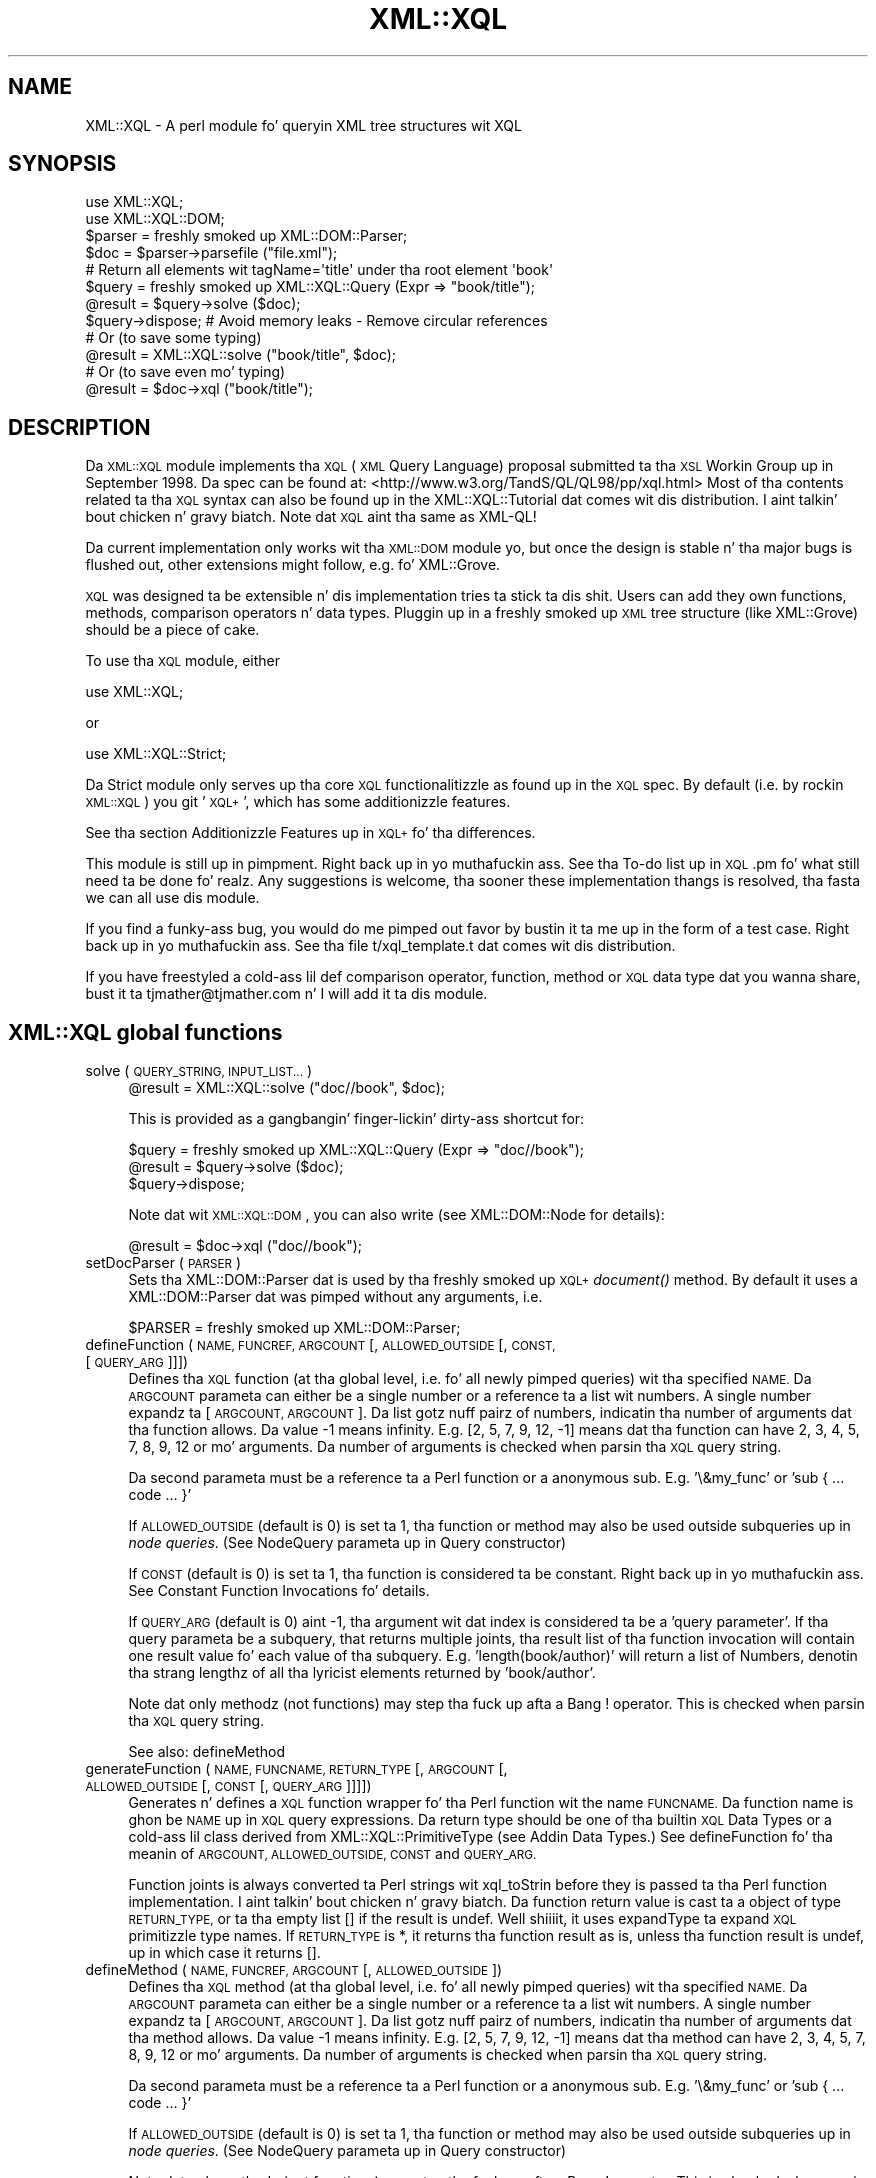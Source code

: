 .\" Automatically generated by Pod::Man 2.27 (Pod::Simple 3.28)
.\"
.\" Standard preamble:
.\" ========================================================================
.de Sp \" Vertical space (when we can't use .PP)
.if t .sp .5v
.if n .sp
..
.de Vb \" Begin verbatim text
.ft CW
.nf
.ne \\$1
..
.de Ve \" End verbatim text
.ft R
.fi
..
.\" Set up some characta translations n' predefined strings.  \*(-- will
.\" give a unbreakable dash, \*(PI'ma give pi, \*(L" will give a left
.\" double quote, n' \*(R" will give a right double quote.  \*(C+ will
.\" give a sickr C++.  Capital omega is used ta do unbreakable dashes and
.\" therefore won't be available.  \*(C` n' \*(C' expand ta `' up in nroff,
.\" not a god damn thang up in troff, fo' use wit C<>.
.tr \(*W-
.ds C+ C\v'-.1v'\h'-1p'\s-2+\h'-1p'+\s0\v'.1v'\h'-1p'
.ie n \{\
.    dz -- \(*W-
.    dz PI pi
.    if (\n(.H=4u)&(1m=24u) .ds -- \(*W\h'-12u'\(*W\h'-12u'-\" diablo 10 pitch
.    if (\n(.H=4u)&(1m=20u) .ds -- \(*W\h'-12u'\(*W\h'-8u'-\"  diablo 12 pitch
.    dz L" ""
.    dz R" ""
.    dz C` ""
.    dz C' ""
'br\}
.el\{\
.    dz -- \|\(em\|
.    dz PI \(*p
.    dz L" ``
.    dz R" ''
.    dz C`
.    dz C'
'br\}
.\"
.\" Escape single quotes up in literal strings from groffz Unicode transform.
.ie \n(.g .ds Aq \(aq
.el       .ds Aq '
.\"
.\" If tha F regista is turned on, we'll generate index entries on stderr for
.\" titlez (.TH), headaz (.SH), subsections (.SS), shit (.Ip), n' index
.\" entries marked wit X<> up in POD.  Of course, you gonna gotta process the
.\" output yo ass up in some meaningful fashion.
.\"
.\" Avoid warnin from groff bout undefined regista 'F'.
.de IX
..
.nr rF 0
.if \n(.g .if rF .nr rF 1
.if (\n(rF:(\n(.g==0)) \{
.    if \nF \{
.        de IX
.        tm Index:\\$1\t\\n%\t"\\$2"
..
.        if !\nF==2 \{
.            nr % 0
.            nr F 2
.        \}
.    \}
.\}
.rr rF
.\"
.\" Accent mark definitions (@(#)ms.acc 1.5 88/02/08 SMI; from UCB 4.2).
.\" Fear. Shiiit, dis aint no joke.  Run. I aint talkin' bout chicken n' gravy biatch.  Save yo ass.  No user-serviceable parts.
.    \" fudge factors fo' nroff n' troff
.if n \{\
.    dz #H 0
.    dz #V .8m
.    dz #F .3m
.    dz #[ \f1
.    dz #] \fP
.\}
.if t \{\
.    dz #H ((1u-(\\\\n(.fu%2u))*.13m)
.    dz #V .6m
.    dz #F 0
.    dz #[ \&
.    dz #] \&
.\}
.    \" simple accents fo' nroff n' troff
.if n \{\
.    dz ' \&
.    dz ` \&
.    dz ^ \&
.    dz , \&
.    dz ~ ~
.    dz /
.\}
.if t \{\
.    dz ' \\k:\h'-(\\n(.wu*8/10-\*(#H)'\'\h"|\\n:u"
.    dz ` \\k:\h'-(\\n(.wu*8/10-\*(#H)'\`\h'|\\n:u'
.    dz ^ \\k:\h'-(\\n(.wu*10/11-\*(#H)'^\h'|\\n:u'
.    dz , \\k:\h'-(\\n(.wu*8/10)',\h'|\\n:u'
.    dz ~ \\k:\h'-(\\n(.wu-\*(#H-.1m)'~\h'|\\n:u'
.    dz / \\k:\h'-(\\n(.wu*8/10-\*(#H)'\z\(sl\h'|\\n:u'
.\}
.    \" troff n' (daisy-wheel) nroff accents
.ds : \\k:\h'-(\\n(.wu*8/10-\*(#H+.1m+\*(#F)'\v'-\*(#V'\z.\h'.2m+\*(#F'.\h'|\\n:u'\v'\*(#V'
.ds 8 \h'\*(#H'\(*b\h'-\*(#H'
.ds o \\k:\h'-(\\n(.wu+\w'\(de'u-\*(#H)/2u'\v'-.3n'\*(#[\z\(de\v'.3n'\h'|\\n:u'\*(#]
.ds d- \h'\*(#H'\(pd\h'-\w'~'u'\v'-.25m'\f2\(hy\fP\v'.25m'\h'-\*(#H'
.ds D- D\\k:\h'-\w'D'u'\v'-.11m'\z\(hy\v'.11m'\h'|\\n:u'
.ds th \*(#[\v'.3m'\s+1I\s-1\v'-.3m'\h'-(\w'I'u*2/3)'\s-1o\s+1\*(#]
.ds Th \*(#[\s+2I\s-2\h'-\w'I'u*3/5'\v'-.3m'o\v'.3m'\*(#]
.ds ae a\h'-(\w'a'u*4/10)'e
.ds Ae A\h'-(\w'A'u*4/10)'E
.    \" erections fo' vroff
.if v .ds ~ \\k:\h'-(\\n(.wu*9/10-\*(#H)'\s-2\u~\d\s+2\h'|\\n:u'
.if v .ds ^ \\k:\h'-(\\n(.wu*10/11-\*(#H)'\v'-.4m'^\v'.4m'\h'|\\n:u'
.    \" fo' low resolution devices (crt n' lpr)
.if \n(.H>23 .if \n(.V>19 \
\{\
.    dz : e
.    dz 8 ss
.    dz o a
.    dz d- d\h'-1'\(ga
.    dz D- D\h'-1'\(hy
.    dz th \o'bp'
.    dz Th \o'LP'
.    dz ae ae
.    dz Ae AE
.\}
.rm #[ #] #H #V #F C
.\" ========================================================================
.\"
.IX Title "XML::XQL 3"
.TH XML::XQL 3 "2013-08-04" "perl v5.18.0" "User Contributed Perl Documentation"
.\" For nroff, turn off justification. I aint talkin' bout chicken n' gravy biatch.  Always turn off hyphenation; it makes
.\" way too nuff mistakes up in technical documents.
.if n .ad l
.nh
.SH "NAME"
XML::XQL \- A perl module fo' queryin XML tree structures wit XQL
.SH "SYNOPSIS"
.IX Header "SYNOPSIS"
.Vb 2
\& use XML::XQL;
\& use XML::XQL::DOM;
\&
\& $parser = freshly smoked up XML::DOM::Parser;
\& $doc = $parser\->parsefile ("file.xml");
\&
\& # Return all elements wit tagName=\*(Aqtitle\*(Aq under tha root element \*(Aqbook\*(Aq
\& $query = freshly smoked up XML::XQL::Query (Expr => "book/title");
\& @result = $query\->solve ($doc);
\& $query\->dispose; # Avoid memory leaks \- Remove circular references
\&
\& # Or (to save some typing)
\& @result = XML::XQL::solve ("book/title", $doc);
\&
\& # Or (to save even mo' typing)
\& @result = $doc\->xql ("book/title");
.Ve
.SH "DESCRIPTION"
.IX Header "DESCRIPTION"
Da \s-1XML::XQL\s0 module implements tha \s-1XQL \s0(\s-1XML\s0 Query Language) proposal
submitted ta tha \s-1XSL\s0 Workin Group up in September 1998.
Da spec can be found at: <http://www.w3.org/TandS/QL/QL98/pp/xql.html>
Most of tha contents related ta tha \s-1XQL\s0 syntax can also be found up in the
XML::XQL::Tutorial dat comes wit dis distribution. I aint talkin' bout chicken n' gravy biatch. 
Note dat \s-1XQL\s0 aint tha same as XML-QL!
.PP
Da current implementation only works wit tha \s-1XML::DOM\s0 module yo, but once the
design is stable n' tha major bugs is flushed out, other extensions might
follow, e.g. fo' XML::Grove.
.PP
\&\s-1XQL\s0 was designed ta be extensible n' dis implementation tries ta stick ta dis shit.
Users can add they own functions, methods, comparison operators n' data types.
Pluggin up in a freshly smoked up \s-1XML\s0 tree structure (like XML::Grove) should be a piece of cake.
.PP
To use tha \s-1XQL\s0 module, either
.PP
.Vb 1
\&  use XML::XQL;
.Ve
.PP
or
.PP
.Vb 1
\&  use XML::XQL::Strict;
.Ve
.PP
Da Strict module only serves up tha core \s-1XQL\s0 functionalitizzle as found up in the
\&\s-1XQL\s0 spec. By default (i.e. by rockin \s-1XML::XQL\s0) you git '\s-1XQL+\s0', which has
some additionizzle features.
.PP
See tha section \*(L"Additionizzle Features up in \s-1XQL+\*(R"\s0 fo' tha differences.
.PP
This module is still up in pimpment. Right back up in yo muthafuckin ass. See tha To-do list up in \s-1XQL\s0.pm fo' what
still need ta be done fo' realz. Any suggestions is welcome, tha sooner these 
implementation thangs is resolved, tha fasta we can all use dis module.
.PP
If you find a funky-ass bug, you would do me pimped out favor by bustin  it ta me up in the
form of a test case. Right back up in yo muthafuckin ass. See tha file t/xql_template.t dat comes wit dis distribution.
.PP
If you have freestyled a cold-ass lil def comparison operator, function, method or \s-1XQL\s0 data 
type dat you wanna share, bust it ta tjmather@tjmather.com n' I will
add it ta dis module.
.SH "XML::XQL global functions"
.IX Header "XML::XQL global functions"
.IP "solve (\s-1QUERY_STRING, INPUT_LIST...\s0)" 4
.IX Item "solve (QUERY_STRING, INPUT_LIST...)"
.Vb 1
\& @result = XML::XQL::solve ("doc//book", $doc);
.Ve
.Sp
This is provided as a gangbangin' finger-lickin' dirty-ass shortcut for:
.Sp
.Vb 3
\& $query = freshly smoked up XML::XQL::Query (Expr => "doc//book");
\& @result = $query\->solve ($doc);
\& $query\->dispose;
.Ve
.Sp
Note dat wit \s-1XML::XQL::DOM\s0, you can also write (see XML::DOM::Node
for details):
.Sp
.Vb 1
\& @result = $doc\->xql ("doc//book");
.Ve
.IP "setDocParser (\s-1PARSER\s0)" 4
.IX Item "setDocParser (PARSER)"
Sets tha XML::DOM::Parser dat is used by tha freshly smoked up \s-1XQL+\s0 \fIdocument()\fR method.
By default it uses a XML::DOM::Parser dat was pimped without any arguments,
i.e.
.Sp
.Vb 1
\&  $PARSER = freshly smoked up XML::DOM::Parser;
.Ve
.IP "defineFunction (\s-1NAME, FUNCREF, ARGCOUNT\s0 [, \s-1ALLOWED_OUTSIDE\s0 [, \s-1CONST,\s0 [\s-1QUERY_ARG\s0]]])" 4
.IX Item "defineFunction (NAME, FUNCREF, ARGCOUNT [, ALLOWED_OUTSIDE [, CONST, [QUERY_ARG]]])"
Defines tha \s-1XQL\s0 function (at tha global level, i.e. fo' all newly pimped 
queries) wit tha specified \s-1NAME.\s0 Da \s-1ARGCOUNT\s0 parameta can either be a single
number or a reference ta a list wit numbers. 
A single number expandz ta [\s-1ARGCOUNT, ARGCOUNT\s0]. Da list gotz nuff pairz of 
numbers, indicatin tha number of arguments dat tha function allows. Da value
\&\-1 means infinity. E.g. [2, 5, 7, 9, 12, \-1] means dat tha function can have
2, 3, 4, 5, 7, 8, 9, 12 or mo' arguments.
Da number of arguments is checked when parsin tha \s-1XQL\s0 query string.
.Sp
Da second parameta must be a reference ta a Perl function or a anonymous
sub. E.g. '\e&my_func' or 'sub { ... code ... }'
.Sp
If \s-1ALLOWED_OUTSIDE \s0(default is 0) is set ta 1, tha function or method may 
also be used outside subqueries up in \fInode queries\fR.
(See NodeQuery parameta up in Query constructor)
.Sp
If \s-1CONST \s0(default is 0) is set ta 1, tha function is considered ta be 
\&\*(L"constant\*(R". Right back up in yo muthafuckin ass. See \*(L"Constant Function Invocations\*(R" fo' details.
.Sp
If \s-1QUERY_ARG \s0(default is 0) aint \-1, tha argument wit dat index is
considered ta be a 'query parameter'. If tha query parameta be a subquery, 
that returns multiple joints, tha result list of tha function invocation will
contain one result value fo' each value of tha subquery. 
E.g. 'length(book/author)' will return a list of Numbers, denotin tha strang 
lengthz of all tha lyricist elements returned by 'book/author'.
.Sp
Note dat only methodz (not functions) may step tha fuck up afta a Bang \*(L"!\*(R" operator.
This is checked when parsin tha \s-1XQL\s0 query string.
.Sp
See also: defineMethod
.IP "generateFunction (\s-1NAME, FUNCNAME, RETURN_TYPE\s0 [, \s-1ARGCOUNT\s0 [, \s-1ALLOWED_OUTSIDE\s0 [, \s-1CONST\s0 [, \s-1QUERY_ARG\s0]]]])" 4
.IX Item "generateFunction (NAME, FUNCNAME, RETURN_TYPE [, ARGCOUNT [, ALLOWED_OUTSIDE [, CONST [, QUERY_ARG]]]])"
Generates n' defines a \s-1XQL\s0 function wrapper fo' tha Perl function wit the
name \s-1FUNCNAME.\s0 Da function name is ghon be \s-1NAME\s0 up in \s-1XQL\s0 query expressions.
Da return type should be one of tha builtin \s-1XQL\s0 Data Types or a cold-ass lil class derived
from XML::XQL::PrimitiveType (see \*(L"Addin Data Types\*(R".)
See defineFunction fo' tha meanin of \s-1ARGCOUNT, ALLOWED_OUTSIDE, CONST\s0 and
\&\s-1QUERY_ARG.\s0
.Sp
Function joints is always converted ta Perl strings wit xql_toStrin before
they is passed ta tha Perl function implementation. I aint talkin' bout chicken n' gravy biatch. Da function return value
is cast ta a object of type \s-1RETURN_TYPE,\s0 or ta tha empty list [] if the
result is undef. Well shiiiit, it uses expandType ta expand \s-1XQL\s0 primitizzle type names.
If \s-1RETURN_TYPE\s0 is \*(L"*\*(R", it returns tha function 
result as is, unless tha function result is undef, up in which case it returns [].
.IP "defineMethod (\s-1NAME, FUNCREF, ARGCOUNT\s0 [, \s-1ALLOWED_OUTSIDE\s0])" 4
.IX Item "defineMethod (NAME, FUNCREF, ARGCOUNT [, ALLOWED_OUTSIDE])"
Defines tha \s-1XQL\s0 method (at tha global level, i.e. fo' all newly pimped 
queries) wit tha specified \s-1NAME.\s0 Da \s-1ARGCOUNT\s0 parameta can either be a single
number or a reference ta a list wit numbers. 
A single number expandz ta [\s-1ARGCOUNT, ARGCOUNT\s0]. Da list gotz nuff pairz of 
numbers, indicatin tha number of arguments dat tha method allows. Da value
\&\-1 means infinity. E.g. [2, 5, 7, 9, 12, \-1] means dat tha method can have
2, 3, 4, 5, 7, 8, 9, 12 or mo' arguments.
Da number of arguments is checked when parsin tha \s-1XQL\s0 query string.
.Sp
Da second parameta must be a reference ta a Perl function or a anonymous
sub. E.g. '\e&my_func' or 'sub { ... code ... }'
.Sp
If \s-1ALLOWED_OUTSIDE \s0(default is 0) is set ta 1, tha function or method may 
also be used outside subqueries up in \fInode queries\fR.
(See NodeQuery parameta up in Query constructor)
.Sp
Note dat only methodz (not functions) may step tha fuck up afta a Bang \*(L"!\*(R" operator.
This is checked when parsin tha \s-1XQL\s0 query string.
.Sp
See also: defineFunction
.IP "defineComparisonOperators (\s-1NAME\s0 => \s-1FUNCREF\s0 [, \s-1NAME\s0 => \s-1FUNCREF\s0]*)" 4
.IX Item "defineComparisonOperators (NAME => FUNCREF [, NAME => FUNCREF]*)"
Defines \s-1XQL\s0 comparison operators all up in tha global level.
Da \s-1FUNCREF\s0 parametas must be a references ta a Perl function or a anonymous
sub. E.g. '\e&my_func' or 'sub { ... code ... }'
.Sp
E.g. define tha operators \f(CW$my_op\fR$ n' \f(CW$my_op2\fR$:
.Sp
.Vb 2
\& defineComparisonOperators (\*(Aqmy_op\*(Aq => \e&my_op,
\&                            \*(Aqmy_op2\*(Aq => sub { ... bang code here ... });
.Ve
.IP "defineElementValueConvertor (\s-1TAG_NAME, FUNCREF\s0)" 4
.IX Item "defineElementValueConvertor (TAG_NAME, FUNCREF)"
Defines dat tha result of tha \fIvalue()\fR call fo' Elements wit tha specified
\&\s-1TAG_NAME\s0 uses tha specified function. I aint talkin' bout chicken n' gravy biatch. Da function will receive
two parameters. Da second one is tha \s-1TAG_NAME\s0 of tha Element node 
and tha straight-up original gangsta parameta is tha Element node itself.
\&\s-1FUNCREF\s0 should be a reference ta a Perl function, e.g. \e&my_sub, or
an anonymous sub.
.Sp
E.g. ta define dat all Elements wit tag name 'date\-of\-birth' should return
XML::XQL::Date objects:
.Sp
.Vb 7
\&        defineElementValueConvertor (\*(Aqdate\-of\-birth\*(Aq, sub {
\&                mah $elem = shift;
\&                # Always pass up in tha node as tha second parameter n' shit. This is
\&                # tha reference node fo' tha object, which is used when
\&                # sortin joints up in document order.
\&                freshly smoked up XML::XQL::Date ($elem\->xql_text, $elem); 
\&        });
.Ve
.Sp
These convertors can only be specified at a global level, not on a per query
basis. To undefine a cold-ass lil convertor, simply pass a \s-1FUNCREF\s0 of undef.
.IP "defineAttrValueConvertor (\s-1ELEM_TAG_NAME, ATTR_NAME, FUNCREF\s0)" 4
.IX Item "defineAttrValueConvertor (ELEM_TAG_NAME, ATTR_NAME, FUNCREF)"
Defines dat tha result of tha \fIvalue()\fR call fo' Attributes wit tha specified
\&\s-1ATTR_NAME\s0 n' a parent Element wit tha specified \s-1ELEM_TAG_NAME \s0
uses tha specified function. I aint talkin' bout chicken n' gravy biatch fo' realz. An \s-1ELEM_TAG_NAME\s0 of \*(L"*\*(R" will match regardless of
the tag name of tha parent Element. Da function will receive
3 parameters. Da third one is tha tag name of tha parent Element (even if 
\&\s-1ELEM_TAG_NAME\s0 was \*(L"*\*(R"), tha second is tha \s-1ATTR_NAME\s0 n' tha straight-up original gangsta is tha 
Attribute node itself.
\&\s-1FUNCREF\s0 should be a reference ta a Perl function, e.g. \e&my_sub, or
an anonymous sub.
.Sp
These convertors can only be specified at a global level, not on a per query
basis. To undefine a cold-ass lil convertor, simply pass a \s-1FUNCREF\s0 of undef.
.IP "defineTokenQ (Q)" 4
.IX Item "defineTokenQ (Q)"
Defines tha token fo' tha q// strang delimitas at a global level.
Da default value fo' \s-1XQL+\s0 is 'q', fo' XML::XQL::Strict it is undef.
A value of undef will deactivate dis feature.
.IP "defineTokenQQ (\s-1QQ\s0)" 4
.IX Item "defineTokenQQ (QQ)"
Defines tha token fo' tha qq// strang delimitas at a global level.
Da default value fo' \s-1XQL+\s0 is 'qq', fo' XML::XQL::Strict it is undef.
A value of undef will deactivate dis feature.
.IP "expandType (\s-1TYPE\s0)" 4
.IX Item "expandType (TYPE)"
Used internally ta expand type namez of \s-1XQL\s0 primitizzle types.
E.g. it expandz \*(L"Number\*(R" ta \*(L"XML::XQL::Number\*(R" n' aint case-sensitive, so
\&\*(L"number\*(R" n' \*(L"NuMbEr\*(R" will both expand erectly.
.IP "defineExpandedTypes (\s-1ALIAS, FULL_NAME\s0 [, ...])" 4
.IX Item "defineExpandedTypes (ALIAS, FULL_NAME [, ...])"
For each pair of arguments it allows tha class name \s-1FULL_NAME\s0 ta be abbreviated
with \s-1ALIAS.\s0 Da definitions is used by \fIexpandType()\fR. 
(\s-1ALIAS\s0 be always converted ta lowercase internally, cuz expandType 
is case-insensitive.)
.Sp
Overridin tha \s-1ALIAS\s0 fo' \*(L"date\*(R", also affects tha object type returned by the
\&\fIdate()\fR function.
.IP "setErrorContextDelimitas (\s-1START, END, BOLD_ON, BOLD_OFF\s0)" 4
.IX Item "setErrorContextDelimitas (START, END, BOLD_ON, BOLD_OFF)"
Sets tha delimitas used when printin error lyrics durin query evaluation.
Da default delimitas on Unix is `tput smul` (underline on) n' `tput rmal`
(underline off). On other systems (that aint gots tput), tha delimitas are
\&\*(L">>\*(R" n' \*(L"<<\*(R" resp.
.Sp
When printin tha error message, tha subexpression dat caused tha error will
be enclosed by tha delimiters, i.e. underlined on Unix.
.Sp
For certain subexpressions tha dope keyword, e.g. \*(L"$and$\*(R" is enclosed up in 
the bold delimitas \s-1BOLD_ON \s0(default: `tput bold` on Unix, "\*(L" elsewhere) n' 
\&\s-1BOLD_OFF \s0(default: (`tput rmul` . `tput smul`) on Unix, \*(R"" elsewhere, 
see \f(CW$BoldOff\fR up in \s-1XML::XQL::XQL\s0.pm fo' details.)
.IP "isEmptyList (\s-1VAR\s0)" 4
.IX Item "isEmptyList (VAR)"
Returns 1 if \s-1VAR\s0 is [], else 0. Can be used up in user defined functions.
.SH "Additionizzle Features up in XQL+"
.IX Header "Additionizzle Features up in XQL+"
.IP "Parent operator '..'" 4
.IX Item "Parent operator '..'"
Da '..' operator returns tha parent of tha current node, where '.' would
return tha current node. This aint part of any \s-1XQL\s0 standard, cuz you
would normally use return operators, which is not implemented here.
.IP "Sequence operators ';' n' ';;'" 4
.IX Item "Sequence operators ';' n' ';;'"
Da sequence operators ';' (precedes) n' ';;' (immediately precedes) are
not up in tha \s-1XQL\s0 spec yo, but is busted lyrics bout up in 'Da Design of \s-1XQL\s0' by Jonathan Robie
who is one of tha designerz of \s-1XQL.\s0 It can be found at
<http://www.texcel.no/whitepapers/xql\-design.html>
See also tha \s-1XQL\s0 Tutorial fo' a thugged-out description of what tha fuck they mean.
.IP "q// n' qq// Strin Tokens" 4
.IX Item "q// n' qq// Strin Tokens"
Strin tokens a la q// n' qq// is allowed. Y'all KNOW dat shit, muthafucka! q// evaluates like Perlz single 
quotes n' qq// like Perlz double quotes. Note dat tha default \s-1XQL\s0 strings do
not allow escapin etc., so it aint possible ta define a strang wit both
single n' double quotes. If 'q' n' 'qq' is not ta yo' liking, you may
redefine dem ta suttin' else or undefine dem altogether, by assignin undef
to em. E.g:
.Sp
.Vb 3
\& # at a global level \- shared by all queries (that don\*(Aqt (re)define \*(Aqq\*(Aq)
\& XML::XQL::defineTokenQ (\*(Aqk\*(Aq);
\& XML::XQL::defineTokenQQ (undef);
\&
\& # at a query level \- only defined fo' dis query
\& $query = freshly smoked up XML::XQL::Query (Expr => "book/title", q => \*(Aqk\*(Aq, qq => undef);
.Ve
.Sp
From now on k// works like q// did n' qq// don't work at all no mo'.
.IP "Query strings can have embedded Comments" 4
.IX Item "Query strings can have embedded Comments"
For example:
.Sp
.Vb 2
\& $queryExpr = "book/title          # dis comment is inside tha query string
\&               [. = \*(AqMoby Dick\*(Aq]"; # dis comment is outside
.Ve
.IP "Optionizzle dollar delimitas n' case-insensitizzle \s-1XQL\s0 keywords" 4
.IX Item "Optionizzle dollar delimitas n' case-insensitizzle XQL keywords"
Da followin \s-1XQL\s0 keywordz is case-insensitizzle n' tha dollar sign delimitas 
may be omitted: \f(CW$and\fR$, \f(CW$or\fR$, \f(CW$not\fR$, \f(CW$union\fR$, \f(CW$intersect\fR$, \f(CW$to\fR$, \f(CW$any\fR$, \f(CW$all\fR$,
\&\f(CW$eq\fR$, \f(CW$ne\fR$, \f(CW$lt\fR$, \f(CW$gt\fR$, \f(CW$ge\fR$, \f(CW$le\fR$, \f(CW$ieq\fR$, \f(CW$ine\fR$, \f(CW$ilt\fR$, \f(CW$igt\fR$, \f(CW$ige\fR$, \f(CW$ile\fR$.
.Sp
E.g. \f(CW$AND\fR$, \f(CW$And\fR$, \f(CW$aNd\fR$, and, And, aNd is all valid replacements fo' \f(CW$and\fR$.
.Sp
Note dat \s-1XQL+\s0 comparison operators ($match$, \f(CW$no_match\fR$, \f(CW$isa\fR$, \f(CW$can\fR$) still
require dollar delimitas n' is case-sensitive.
.ie n .IP "Comparison operator: $match$ or '=~'" 4
.el .IP "Comparison operator: \f(CW$match\fR$ or '=~'" 4
.IX Item "Comparison operator: $match$ or '=~'"
E.g. \*(L"book/title =~ '/(Moby|Dick)/']\*(R" will return all book titlez containing
Moby or Dick. Note dat tha match expression need ta be quoted n' should
contain tha // or m// delimitas fo' Perl.
.Sp
When castin tha joints ta be matched, both is converted ta Text.
.ie n .IP "Comparison operator: $no_match$ or '!~'" 4
.el .IP "Comparison operator: \f(CW$no_match\fR$ or '!~'" 4
.IX Item "Comparison operator: $no_match$ or '!~'"
E.g. \*(L"book/title !~ '/(Moby|Dick)/']\*(R" will return all book titlez dat don't 
contain Moby or Dick. Note dat tha match expression need ta be quoted n' 
should contain tha // or m// delimitas fo' Perl.
.Sp
When castin tha joints ta be matched, both is converted ta Text.
.ie n .IP "Comparison operator: $isa$" 4
.el .IP "Comparison operator: \f(CW$isa\fR$" 4
.IX Item "Comparison operator: $isa$"
E.g. '//. \f(CW$isa\fR$ \*(L"XML::XQL::Date\*(R"' returns all elements fo' which tha \fIvalue()\fR 
function returns a XML::XQL::Date object. (Note dat tha \fIvalue()\fR function can
be overridden ta return a specific object type fo' certain elements n' 
attributes.) It uses expandType ta expand \s-1XQL\s0 primitizzle type names.
.ie n .IP "Comparison operator: $can$" 4
.el .IP "Comparison operator: \f(CW$can\fR$" 4
.IX Item "Comparison operator: $can$"
E.g. '//. \f(CW$can\fR$ \*(L"swim\*(R"' returns all elements fo' which tha \fIvalue()\fR 
function returns a object dat implements tha (Perl) \fIswim()\fR method. Y'all KNOW dat shit, muthafucka! 
(Note dat tha \fIvalue()\fR function can be overridden ta return a specific object 
type fo' certain elements n' attributes.)
.IP "Function: once (\s-1QUERY\s0)" 4
.IX Item "Function: once (QUERY)"
E.g. 'once(id(\*(L"foo\*(R"))' will evaluate tha \s-1QUERY\s0 expression only once per query.
Certain query thangs up in dis biatch (like tha above example) will always return tha same
value within a query. Usin \fIonce()\fR will cache tha \s-1QUERY\s0 result fo' the
rest of tha query.
.Sp
Note dat \*(L"constant\*(R" function invocations is always cached.
See also \*(L"Constant Function Invocations\*(R"
.IP "Function: subst (\s-1QUERY, EXPR, EXPR\s0 [,MODIFIERS, [\s-1MODE\s0]])" 4
.IX Item "Function: subst (QUERY, EXPR, EXPR [,MODIFIERS, [MODE]])"
E.g. 'subst(book/title, \*(L"[M|m]oby\*(R", \*(L"Dick\*(R", \*(L"g\*(R")' will replace Moby or moby
with Dick globally (\*(L"g\*(R") up in all book title elements, n' you can put dat on yo' toast. Underneath it uses Perl's
substitute operator s///. Don't worry bout which delimitas is used underneath.
Da function returns all tha book/titlez fo' which a substitution occurred.
Da default \s-1MODIFIERS\s0 strang is "\*(L" (empty.) Da function name may be abbreviated 
to \*(R"s".
.Sp
For most Node types, it converts tha \fIvalue()\fR ta a strang (with xql_toString)
to match tha strang n' xql_setValue ta set tha freshly smoked up value up in case it matched.
For \s-1XQL\s0 primitives (Boolean, Number, Text) n' other data types (e.g. Date) it 
uses xql_toStrin ta match tha Strin n' xql_setValue ta set tha result. 
Beware dat struttin a substitution on a primitizzle dat was found up in tha 
original gangsta \s-1XQL\s0 query expression, chizzlez tha value of dat constant.
.Sp
If \s-1MODE\s0 is 0 (default), it treats Element nodes differently by matchin and
replacin \fItext blocks\fR occurrin up in tha Element node fo' realz. A text block is defined
as tha concatenation of tha raw text of subsequent Text, CDATASection n' 
EntityReference nodes. In dis mode it skips embedded Element nodes.
If a text block matches, it is replaced by a single Text node, regardless
of tha original gangsta node type(s).
.Sp
If \s-1MODE\s0 is 1, it treats Element nodes like tha other nodes, i.e. it converts
the \fIvalue()\fR ta a strang etc. Note dat tha default implementation of \fIvalue()\fR
calls \fItext()\fR, which normalizes whitespace n' includes embedded Element
descendants (recursively.) This is probably not what tha fuck you wanna use up in most
cases yo, but since I aint a professionizzle psycho... :\-)
.IP "Function: map (\s-1QUERY, CODE\s0)" 4
.IX Item "Function: map (QUERY, CODE)"
E.g. 'map(book/title, \*(L"s/[M|m]oby/Dick/g; \f(CW$_\fR\*(R")' will replace Moby or moby
with Dick globally (\*(L"g\*(R") up in all book title elements, n' you can put dat on yo' toast. Underneath it uses Perl's
map operator. Shiiit, dis aint no joke. Da function returns all tha book/titlez fo' which a 
change occurred.
.Sp
??? add mo' specifics
.IP "Function: eval (\s-1EXPR\s0 [,TYPE])" 4
.IX Item "Function: eval (EXPR [,TYPE])"
Evaluates tha Perl expression \s-1EXPR\s0 n' returns a object of tha specified \s-1TYPE.\s0
It uses expandType ta expand \s-1XQL\s0 primitizzle type names.
If tha result of tha eval was undef, tha empty list [] is returned.
.Sp
E.g. 'eval(\*(L"2 + 5\*(R", \*(L"Number\*(R")' returns a Number object wit tha value 7, and
     'eval(\*(L"%ENV{\s-1USER\s0}\*(R")' returns a Text object wit tha user name.
.Sp
Consider rockin \fIonce()\fR ta cache tha return value, when tha invocation will 
return tha same result fo' each invocation within a query.
.Sp
??? add mo' specifics
.IP "Function: freshly smoked up (\s-1TYPE\s0 [, \s-1QUERY\s0 [, \s-1PAR\s0] *])" 4
.IX Item "Function: freshly smoked up (TYPE [, QUERY [, PAR] *])"
Creates a freshly smoked up object of tha specified object \s-1TYPE.\s0 Da constructor may have any
number of arguments, n' you can put dat on yo' toast. Da first argument of tha constructor (the 2nd argument 
of tha \fInew()\fR function) is considered ta be a 'query parameter'.
See defineFunction fo' a thugged-out definizzle of \fIquery parameter\fR.
It uses expandType ta expand \s-1XQL\s0 primitizzle type names.
.IP "Function: document (\s-1QUERY\s0) or doc (\s-1QUERY\s0)" 4
.IX Item "Function: document (QUERY) or doc (QUERY)"
Da \fIdocument()\fR function creates a freshly smoked up XML::XML::Document fo' each result 
of \s-1QUERY \s0(\s-1QUERY\s0 may be a simple strang expression, like \*(L"/usr/enno/file.xml\*(R". 
See t/xql_document.t or below fo' a example wit a mo' complex \s-1QUERY.\s0)
.Sp
\&\fIdocument()\fR may be abbreviated ta \fIdoc()\fR.
.Sp
\&\fIdocument()\fR uses a XML::DOM::Parser underneath, which can be set with
\&\fIXML::XQL::setDocParser()\fR. By default it uses a parser dat was pimped without
any arguments, i.e.
.Sp
.Vb 1
\&  $PARSER = freshly smoked up XML::DOM::Parser;
.Ve
.Sp
Letz try a mo' complex example, assumin \f(CW$doc\fR gotz nuff:
.Sp
.Vb 4
\& <doc>
\&  <file name="file1.xml"/>
\&  <file name="file2.xml"/>
\& </doc>
.Ve
.Sp
Then tha followin query will return two XML::XML::Documents, 
one fo' file1.xml n' one fo' file2.xml:
.Sp
.Vb 1
\& @result = XML::XQL::solve ("document(doc/file/@name)", $doc);
.Ve
.Sp
Da resultin documents can be used as input fo' followin queries, e.g.
.Sp
.Vb 1
\& @result = XML::XQL::solve ("document(doc/file/@name)/root/bla", $doc);
.Ve
.Sp
will return all /root/bla elements from tha documents returned by \fIdocument()\fR.
.IP "Method: DOM_nodeType ()" 4
.IX Item "Method: DOM_nodeType ()"
Returns tha \s-1DOM\s0 node type. Note dat these is mostly tha same as \fInodeType()\fR,
except fo' CDATASection n' EntityReference nodes. \fIDOM_nodeType()\fR returns
4 n' 5 respectively, whereas \fInodeType()\fR returns 3, cuz they is 
considered text nodes.
.IP "Function wrappers fo' Perl builtin functions" 4
.IX Item "Function wrappers fo' Perl builtin functions"
\&\s-1XQL\s0 function wrappers done been provided fo' most Perl builtin functions.
When rockin a Perl builtin function like \*(L"substr\*(R" up in a \s-1XQL+\s0 querry, an
\&\s-1XQL\s0 function wrapper is ghon be generated on tha fly. Da arguments ta these
functions may be regular \s-1XQL+\s0 subqueries (that return one or mo' joints) for
a \fIquery parameter\fR (see generateFunction fo' a thugged-out definition.)
Most wrapperz of Perl builtin functions have argument 0 fo' a query parameter,
except for: chmod (parameta 1 is tha query parameter), chown (2) n' utime (2).
Da followin functions have no query parameter, which means dat all parameters
should be a single value: atan2, rand, srand, sprintf, rename, unlink, system.
.Sp
Da function result is casted ta tha appropriate \s-1XQL\s0 primitizzle type (Number, 
Text or Boolean), or ta a empty list if tha result was undef.
.SS "XPath functions n' methods"
.IX Subsection "XPath functions n' methods"
Da followin functions was found up in tha XPath justification:
.IP "Function: concat (\s-1STRING, STRING,\s0 STRING*)" 4
.IX Item "Function: concat (STRING, STRING, STRING*)"
Da concat function returns tha concatenation of its arguments.
.IP "Function: starts-with (\s-1STRING, STRING\s0)" 4
.IX Item "Function: starts-with (STRING, STRING)"
Da starts-with function returns legit if tha straight-up original gangsta argument strang starts wit 
the second argument string, n' otherwise returns false.
.IP "Function: gotz nuff (\s-1STRING, STRING\s0)" 4
.IX Item "Function: gotz nuff (STRING, STRING)"
Da gotz nuff function returns legit if tha straight-up original gangsta argument strang gotz nuff tha 
second argument string, n' otherwise returns false.
.IP "Function: substring-before (\s-1STRING, STRING\s0)" 4
.IX Item "Function: substring-before (STRING, STRING)"
Da substring-before function returns tha substrin of tha straight-up original gangsta argument 
strin dat precedes tha straight-up original gangsta occurrence of tha second argument string
in tha straight-up original gangsta argument string, or tha empty strang if tha straight-up original gangsta argument 
strin do not contain tha second argument string. For example,
.Sp
.Vb 1
\& substring\-before("1999/04/01","/") returns 1999.
.Ve
.IP "Function: substring-afta (\s-1STRING, STRING\s0)" 4
.IX Item "Function: substring-afta (STRING, STRING)"
Da substring-afta function returns tha substrin of tha straight-up original gangsta argument strang 
that bigs up tha straight-up original gangsta occurrence of tha second argument strang in
the first argument string, or tha empty strang if tha straight-up original gangsta argument strang do
not contain tha second argument string. For example,
.Sp
.Vb 1
\& substring\-after("1999/04/01","/") returns 04/01,
.Ve
.Sp
and
.Sp
.Vb 1
\& substring\-after("1999/04/01","19") returns 99/04/01.
.Ve
.IP "Function: substrin (\s-1STRING, NUMBER\s0 [, \s-1NUMBER\s0] )" 4
.IX Item "Function: substrin (STRING, NUMBER [, NUMBER] )"
Da substrin function returns tha substrin of tha straight-up original gangsta argument startin at 
the posizzle specified up in tha second argument wit length specified in
the third argument. For example,
.Sp
.Vb 1
\& substring("12345",2,3) returns "234".
.Ve
.Sp
If tha third argument aint specified, it returns tha substrin 
startin all up in tha posizzle specified up in tha second argument n' continuin ta 
the end of tha string. For example,
.Sp
.Vb 1
\& substring("12345",2) returns "2345".
.Ve
.Sp
Mo' precisely, each characta up in tha strang is considered 
to gotz a numeric position: tha posizzle of tha straight-up original gangsta characta is 1,
the posizzle of tha second characta is 2 n' so on.
.Sp
\&\s-1NOTE:\s0 This differs from tha \fBsubstr\fR method , up in which the
method treats tha posizzle of tha straight-up original gangsta characta as 0.
.Sp
Da XPath spec say dis bout roundin yo, but dat aint legit up in dis 
implementation: 
\&\fIDa returned substrin gotz nuff dem charactas fo' which tha posizzle of tha 
characta is pimped outa than or equal ta tha rounded value of the
second argument and, if tha third argument is specified, less than tha 
sum of tha rounded value of tha second argument n' tha rounded value of
the third argument; tha comparisons n' addizzle used fo' tha above 
follow tha standard \s-1IEEE 754\s0 rules; roundin is done as if by a cold-ass lil call ta the
round function.\fR
.IP "Method: string-length ( [ \s-1QUERY \s0] )" 4
.IX Item "Method: string-length ( [ QUERY ] )"
Da string-length returns tha number of charactas up in tha string. 
If tha argument is omitted, it defaults ta tha context node
converted ta a string, up in other lyrics tha string-value of tha context node.
.Sp
Note dat tha generated \s-1XQL\s0 wrapper fo' tha Perl built-in \fBsubstr\fR do not
allow tha argument ta be omitted.
.IP "Method: normalize-space ( [ \s-1QUERY \s0] )" 4
.IX Item "Method: normalize-space ( [ QUERY ] )"
Da normalize-space function returns tha argument strang wit whitespace 
normalized by strippin leadin n' trailin whitespace n' replacing
sequencez of whitespace charactas by a single space. Whitespace charactas is 
the same as dem allowed by tha S thang up in \s-1XML.\s0 If the
argument is omitted, it defaults ta tha context node converted ta a string, up in 
other lyrics tha string-value of tha context node.
.IP "Function: translate (\s-1STRING, STRING, STRING\s0)" 4
.IX Item "Function: translate (STRING, STRING, STRING)"
Da translate function returns tha straight-up original gangsta argument strang wit occurrencez of 
charactas up in tha second argument strang replaced by tha characta at
the correspondin posizzle up in tha third argument string. For example,
.Sp
.Vb 1
\& translate("bar","abc","ABC") returns tha strang BAr.
.Ve
.Sp
If there be a
characta up in tha second argument strang wit no characta at a cold-ass lil corresponding
posizzle up in tha third argument strang (because tha second argument
strin is longer than tha third argument string), then occurrencez of dat 
characta up in tha straight-up original gangsta argument strang is removed. Y'all KNOW dat shit, muthafucka! For example,
.Sp
.Vb 1
\& translate("\-\-aaa\-\-","abc\-","ABC") returns "AAA".
.Ve
.Sp
If a cold-ass lil characta occurs mo' than once up in tha second argument string, then tha 
first occurrence determines tha replacement character n' shit. If tha third argument 
strin is longer than tha second argument string, then excess characters
are ignored.
.Sp
\&\s-1NOTE:\s0 Da translate function aint a sufficient solution fo' case conversion 
in all languages fo' realz. A future version may
provide additionizzle functions fo' case conversion.
.Sp
This function was implemented rockin tr///d.
.IP "Function: sum ( \s-1QUERY \s0)" 4
.IX Item "Function: sum ( QUERY )"
Da sum function returns tha sum of tha \s-1QUERY\s0 thangs up in dis biatch, by
convertin tha strang jointz of each result ta a number.
.IP "Function: floor (\s-1NUMBER\s0)" 4
.IX Item "Function: floor (NUMBER)"
Da floor function returns tha phattest (closest ta positizzle infinity) number 
that aint pimped outa than tha argument n' dat be a integer.
.IP "Function: ceilin (\s-1NUMBER\s0)" 4
.IX Item "Function: ceilin (NUMBER)"
Da ceilin function returns tha smallest (closest ta wack infinity) number 
that aint less than tha argument n' dat be a integer.
.IP "Function: round (\s-1NUMBER\s0)" 4
.IX Item "Function: round (NUMBER)"
Da round function returns tha number dat is closest ta tha argument 
and dat be a integer n' shit. If there be two such numbers, then tha one dat is
closest ta positizzle infinitizzle is returned.
.SH "Implementation Details"
.IX Header "Implementation Details"
.IP "\s-1XQL\s0 Builtin Data Types" 4
.IX Item "XQL Builtin Data Types"
Da \s-1XQL\s0 engine uses tha followin object classes internally. Only Number, 
Boolean n' Text is considered \fIprimitizzle \s-1XQL\s0 types\fR:
.RS 4
.IP "\(bu" 4
XML::XQL::Number
.Sp
For integers n' floatin point numbers.
.IP "\(bu" 4
XML::XQL::Boolean
.Sp
For booleans, e.g returned by \fItrue()\fR n' \fIfalse()\fR.
.IP "\(bu" 4
XML::XQL::Text
.Sp
For strang joints.
.IP "\(bu" 4
XML::XQL::Date
.Sp
For date, time n' date/time joints, n' you can put dat on yo' toast. E.g. returned by tha \fIdate()\fR function.
.IP "\(bu" 4
XML::XQL::Node
.Sp
Superclass of all \s-1XML\s0 node types. E.g. all subclassez of XML::DOM::Node subclass
from all dis bullshit.
.IP "\(bu" 4
Perl list reference
.Sp
Listz of joints is passed by reference (i.e. rockin [] delimiters).
Da empty list [] has a thugged-out double meaning. Well shiiiit, it also means 'undef' up in certain 
situations, e.g. when a gangbangin' function invocation or comparison failed.
.RE
.RS 4
.RE
.IP "Type castin up in comparisons" 4
.IX Item "Type castin up in comparisons"
When two joints is compared up in a \s-1XML\s0 comparison (e.g. \f(CW$eq\fR$) tha joints are
first casted ta tha same data type. Node joints is first replaced by their
\&\fIvalue()\fR (i.e. tha \s-1XQL\s0 \fIvalue()\fR function is used, which returns a Text value by 
default yo, but may return any data type if tha user so chizzles.)
Da resultin joints is then casted ta tha type of tha object wit tha highest
\&\fIxql_primType()\fR value. They is as bigs up: Node (0), Text (1), Number (2),
Boolean (3), Date (4), other data types (4 by default yo, but dis may be
overriden by tha user.)
.Sp
E.g. if one value be a Text value n' tha other be a Number, tha Text value is 
cast ta a Number n' tha resultin low-level (Perl) comparison is (for \f(CW$eq\fR$):
.Sp
.Vb 1
\& $number\->xql_toStrin == $text\->xql_toString
.Ve
.Sp
If both was Text joints, it would have been
.Sp
.Vb 1
\& $text1\->xql_toStrin eq $text2\->xql_toString
.Ve
.Sp
Note dat tha \s-1XQL\s0 spec is vague n' even conflictin where it concerns type
casting. This implementation resulted afta rappin' ta Joe Lapp, one of the
spec writers.
.IP "Addin Data Types" 4
.IX Item "Addin Data Types"
If you wanna add yo' own data type, make shizzle it derives from 
XML::XQL::PrimitiveType n' implements tha necessary methods.
.Sp
I'ma add mo' shiznit here ta explain it all yo, but fo' now, peep tha code
for tha primitizzle \s-1XQL\s0 types or tha Date class (XML::XQL::Date up in Date.pm.)
.IP "Document Order" 4
.IX Item "Document Order"
Da \s-1XQL\s0 spec states dat query thangs up in dis biatch always return they joints up in 
\&\fIdocument order\fR, which means tha order up in which they rocked up in tha original
\&\s-1XML\s0 document. Values extracted from Nodes (e.g. wit \fIvalue()\fR, \fItext()\fR, \fIrawText()\fR,
\&\fInodeName()\fR, etc.) always gotz a pointa ta tha reference node (i.e. tha Node
from which tha value was extracted.) These pointas is bigged up when
(intermediate) result lists is sorted. Y'all KNOW dat shit, muthafucka! This type'a shiznit happens all tha time. Currently, tha only place where a
result list is sorted is up in a \f(CW$union\fR$ expression, which is tha only place
where tha result list can be unordered.
(If you find dat dis aint true, let me know.)
.Sp
Non-node joints dat have no associated reference node, always end up all up in tha end
of tha result list up in tha order dat they was added.
Da \s-1XQL\s0 spec states dat tha reference node fo' a \s-1XML\s0 Attribute is tha Element
to which it belongs, n' dat tha order of joints wit tha same reference node
is undefined. Y'all KNOW dat shit, muthafucka! This means dat tha order of a Element n' its attributes would 
be undefined.
But since tha \s-1XML::DOM\s0 module keeps track of tha order of tha attributes, the
\&\s-1XQL\s0 engine do tha same, n' therefore, tha attributez of a Element are
sorted n' step tha fuck up afta they parent Element up in a sorted result list.
.IP "Constant Function Invocations" 4
.IX Item "Constant Function Invocations"
If a gangbangin' function always returns tha same ol' dirty value when given \*(L"constant\*(R" arguments,
the function is considered ta be \*(L"constant\*(R" fo' realz. A \*(L"constant\*(R" argument can be
either a \s-1XQL\s0 primitizzle (Number, Boolean, Text) or a \*(L"constant\*(R" function
invocation. I aint talkin' bout chicken n' gravy biatch. E.g.
.Sp
.Vb 5
\& date("12\-03\-1998")
\& true()
\& sin(0.3)
\& length("abc")
\& date(substr("12\-03\-1998 is tha date", 0, 10))
.Ve
.Sp
are constant yo, but not:
.Sp
.Vb 1
\& length(book[2])
.Ve
.Sp
Resultz of constant function invocations is cached n' calculated only once
for each query. Right back up in yo muthafuckin ass. See also tha \s-1CONST\s0 parameta up in defineFunction.
It aint necessary ta wrap constant function invocations up in a \fIonce()\fR call.
.Sp
Constant \s-1XQL\s0 functions are: date, true, false n' a shitload of tha \s-1XQL+\s0
wrappers fo' Perl builtin functions. Function wrappers fo' certain builtins
are not made constant on purpose ta force tha invocation ta be evaluated
every time, e.g. 'mkdir(\*(L"/user/enno/my_dir\*(R", \*(L"0644\*(R")' (although constant
in appearance) may return different thangs up in dis biatch fo' multiple invocations. 
See \f(CW%PerlFunc\fR up in Plus.pm fo' details.
.IP "Function: count ([\s-1QUERY\s0])" 4
.IX Item "Function: count ([QUERY])"
Da \fIcount()\fR function has no parametas up in tha \s-1XQL\s0 spec. In dis implementation
it will return tha number of \s-1QUERY\s0 thangs up in dis biatch when passed a \s-1QUERY\s0 parameter.
.IP "Method: text ([\s-1RECURSE\s0])" 4
.IX Item "Method: text ([RECURSE])"
When expandin a Element node, tha \fItext()\fR method addz tha expanded \fItext()\fR value
of sub-Elements, n' you can put dat on yo' toast. When \s-1RECURSE\s0 is set ta 0 (default is 1), it aint gonna include
sub-elements, n' you can put dat on yo' toast. This is useful e.g. when rockin tha \f(CW$match\fR$ operator up in a recursive
context (usin tha // operator), so it won't return parent Elements when one of
the lil pimps matches.
.IP "Method: rawText ([\s-1RECURSE\s0])" 4
.IX Item "Method: rawText ([RECURSE])"
See \fItext()\fR.
.SH "SEE ALSO"
.IX Header "SEE ALSO"
XML::XQL::Query, \s-1XML::XQL::DOM\s0, XML::XQL::Date
.PP
Da Japanese version of dis document can be found on-line at
<http://member.nifty.ne.jp/hippo2000/perltips/xml/xql.htm>
.PP
Da XML::XQL::Tutorial manual page. Da Japanese version can be found at 
<http://member.nifty.ne.jp/hippo2000/perltips/xml/xql/tutorial.htm>
.PP
Da \s-1XQL\s0 spec at <http://www.w3.org/TandS/QL/QL98/pp/xql.html>
.PP
Da Design of \s-1XQL\s0 at <http://www.texcel.no/whitepapers/xql\-design.html>
.PP
Da \s-1DOM\s0 Level 1 justification at <http://www.w3.org/TR/REC\-DOM\-Level\-1>
.PP
Da \s-1XML\s0 spec (Extensible Markup Language 1.0) at <http://www.w3.org/TR/REC\-xml>
.PP
Da XML::Parser n' XML::Parser::Expat manual pages.
.SH "AUTHOR"
.IX Header "AUTHOR"
Enno Derksen is tha original gangsta lyricist.
.PP
Please bust bugs, comments n' suggestions ta T.J. Mather <\fItjmather@tjmather.com\fR>
